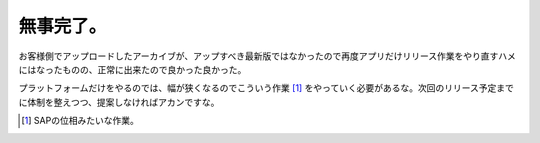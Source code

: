 無事完了。
==========

お客様側でアップロードしたアーカイブが、アップすべき最新版ではなかったので再度アプリだけリリース作業をやり直すハメにはなったものの、正常に出来たので良かった良かった。

プラットフォームだけをやるのでは、幅が狭くなるのでこういう作業 [#]_ をやっていく必要があるな。次回のリリース予定までに体制を整えつつ、提案しなければアカンですな。






.. [#] SAPの位相みたいな作業。


.. author:: default
.. categories:: 仕事, 
.. tags::
.. comments::

